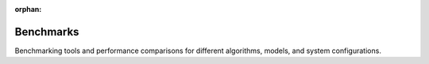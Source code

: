 :orphan:

Benchmarks
==========

Benchmarking tools and performance comparisons for different algorithms, models, and system configurations.

.. raw:: html

    <div class="sphx-glr-thumbnails">

.. raw:: html

    <div class="sphx-glr-thumbcontainer" tooltip="This example demonstrates the basic usage of the Kaira benchmarking system, including running individual benchmarks, creating and running benchmark suites, and saving/analyzing results. The Kaira benchmarking system provides tools for: * Running individual benchmarks with different configurations * Creating and executing benchmark suites * Analyzing and visualizing benchmark results * Comparing performance across different algorithms and parameters">

.. only:: html

    .. image:: /auto_examples/benchmarks/images/thumb/sphx_glr_plot_basic_usage_thumb.png
      :alt: Basic Benchmark Usage

    :ref:`sphx_glr_auto_examples_benchmarks_plot_basic_usage.py`

.. raw:: html

      <div class="sphx-glr-thumbnail-title">Basic Benchmark Usage</div>
    </div>

.. raw:: html

    <div class="sphx-glr-thumbcontainer" tooltip="This example demonstrates how to use the Kaira benchmarking system to compare the performance of different approaches, such as various modulation schemes, using parameter sweeps and result visualization. The comparison framework allows you to: * Compare multiple algorithms or configurations side-by-side * Run parameter sweeps to explore performance across different settings * Visualize comparative results with unified plotting * Generate comprehensive performance summaries">

.. only:: html

    .. image:: /auto_examples/benchmarks/images/thumb/sphx_glr_plot_comparison_example_thumb.png
      :alt: Benchmark Comparison Example

    :ref:`sphx_glr_auto_examples_benchmarks_plot_comparison_example.py`

.. raw:: html

      <div class="sphx-glr-thumbnail-title">Benchmark Comparison Example</div>
    </div>

.. raw:: html

    <div class="sphx-glr-thumbcontainer" tooltip="This example demonstrates the new organized results management system in Kaira, showcasing automatic directory structuring, experiment naming, suite management, result comparison, and maintenance features. The results management system provides: * Automatic directory organization for benchmark results * Experiment naming and metadata tracking * Suite-level result aggregation and comparison * Result maintenance and cleanup utilities * Comprehensive result analysis and reporting">

.. only:: html

    .. image:: /auto_examples/benchmarks/images/thumb/sphx_glr_plot_demo_new_results_system_thumb.png
      :alt: New Results Management System Demo

    :ref:`sphx_glr_auto_examples_benchmarks_plot_demo_new_results_system.py`

.. raw:: html

      <div class="sphx-glr-thumbnail-title">New Results Management System Demo</div>
    </div>

.. raw:: html

    <div class="sphx-glr-thumbcontainer" tooltip="This example demonstrates comprehensive benchmark result visualization in Kaira, including BER curve plotting, throughput performance, modulation comparisons, and performance summary generation. The visualization system provides: * BER curve plotting with theoretical and simulated results * Throughput performance analysis across different payload sizes * Comparative visualization of multiple algorithms or configurations * Automated report generation with statistical summaries * Customizable plotting styles and formats">

.. only:: html

    .. image:: /auto_examples/benchmarks/images/thumb/sphx_glr_plot_visualization_example_thumb.png
      :alt: Benchmark Visualization Example

    :ref:`sphx_glr_auto_examples_benchmarks_plot_visualization_example.py`

.. raw:: html

      <div class="sphx-glr-thumbnail-title">Benchmark Visualization Example</div>
    </div>

.. raw:: html

    </div>


.. toctree:
   :hidden:

   /auto_examples/benchmarks/plot_basic_usage
   /auto_examples/benchmarks/plot_comparison_example
   /auto_examples/benchmarks/plot_demo_new_results_system
   /auto_examples/benchmarks/plot_visualization_example
